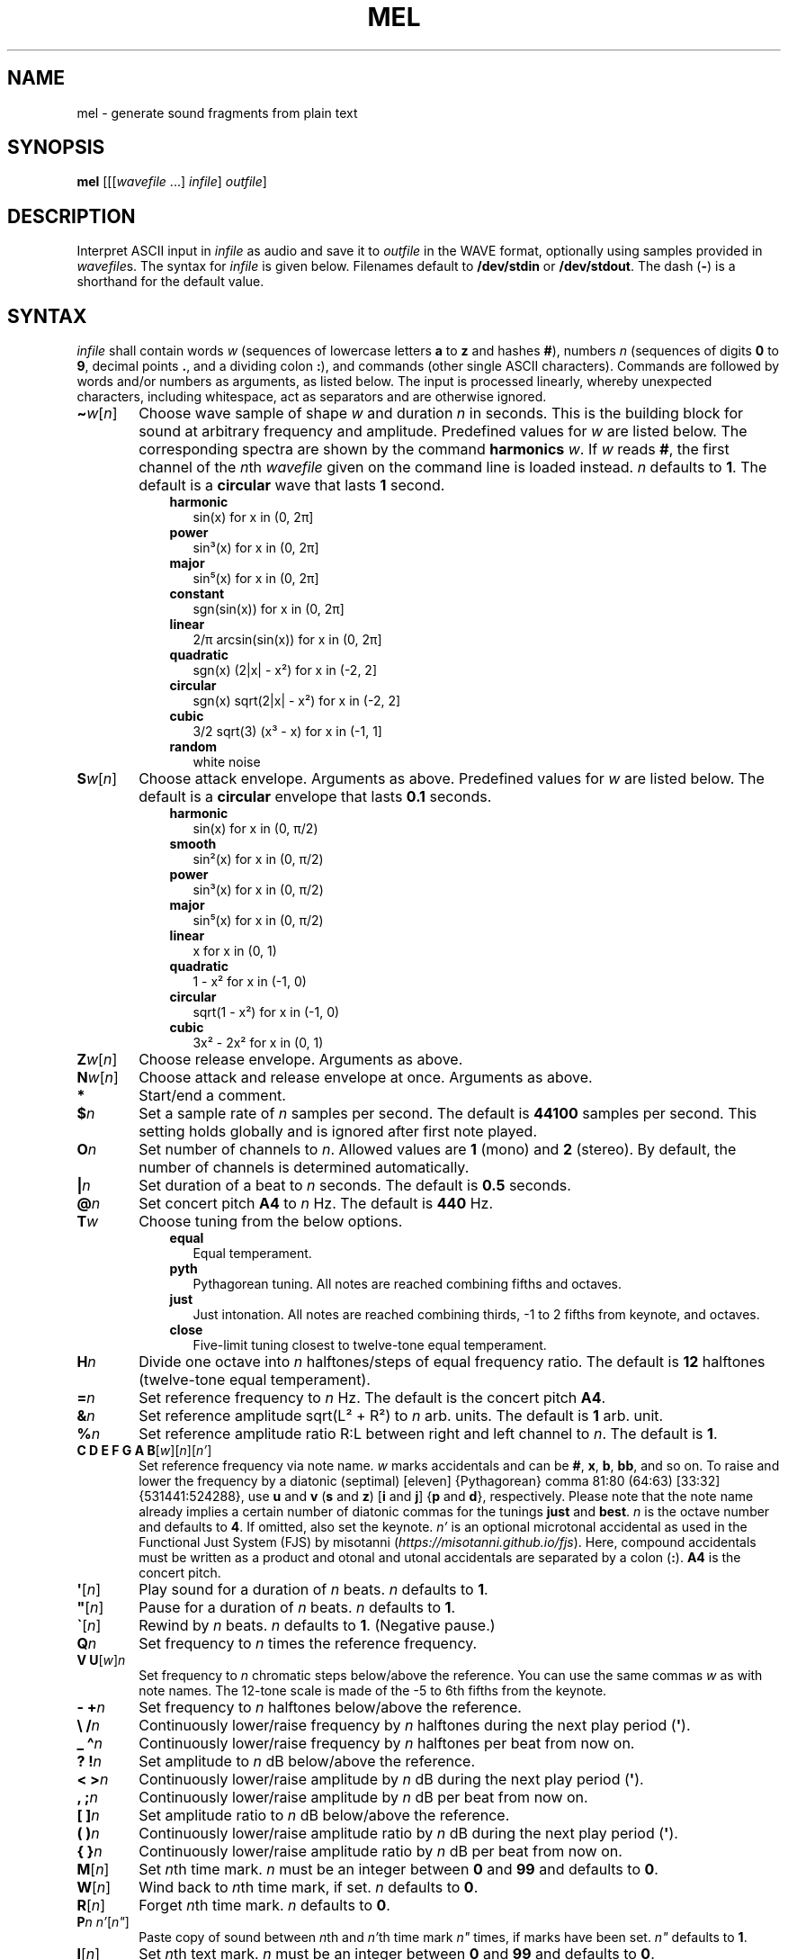 .\" Man page for the command mel of the Tonbandfetzen tool box
.TH MEL 1 2020 "Jan Berges" "Tonbandfetzen Manual"
.SH NAME
mel \- generate sound fragments from plain text
.SH SYNOPSIS
.BI mel
.RI [[[ wavefile " ...]"
.IR infile ]
.IR outfile ]
.SH DESCRIPTION
.PP
Interpret ASCII input in
.IR infile
as audio and save it to
.IR outfile
in the WAVE format, optionally using samples provided in
.IR wavefile s.
The syntax for
.IR infile
is given below.
Filenames default to
.BR /dev/stdin
or
.BR /dev/stdout .
The dash
.RB ( - )
is a shorthand for the default value.
.SH SYNTAX
.IR infile
shall contain words
.IR w
(sequences of lowercase letters
.BR a " to " z " and hashes " # ),
numbers
.IR n
(sequences of digits
.BR 0 " to " 9 ,
decimal points
.BR . ,
and a dividing colon
.BR : ),
and commands (other single ASCII characters).
Commands are followed by words and/or numbers as arguments, as listed below.
The input is processed linearly, whereby unexpected characters, including whitespace, act as separators and are otherwise ignored.
.TP 6
.BI \(ti w \c
.RI [ n ]
Choose wave sample of shape
.IR w
and duration
.IR n
in seconds.
This is the building block for sound at arbitrary frequency and amplitude.
Predefined values for
.IR w
are listed below.
The corresponding spectra are shown by the command
.BI harmonics
.IR w .
If
.IR w
reads
.BR # ,
the first channel of the
.IR n th
.IR wavefile
given on the command line is loaded instead.
.IR n
defaults to
.BR 1 .
The default is a
.BR circular
wave that lasts
.BR 1
second.
.RS 9
.TP 3
.BR harmonic
sin(x) for x in (0, 2\[*p]]
.TP
.BR power
sin\[S3](x) for x in (0, 2\[*p]]
.TP
.BR major
sin\[u2075](x) for x in (0, 2\[*p]]
.TP
.BR constant
sgn(sin(x)) for x in (0, 2\[*p]]
.TP
.BR linear
2/\[*p] arcsin(sin(x)) for x in (0, 2\[*p]]
.TP
.BR quadratic
sgn(x) (2|x| \- x\[S2]) for x in (\-2, 2]
.TP
.BR circular
sgn(x) sqrt(2|x| \- x\[S2]) for x in (\-2, 2]
.TP
.BR cubic
3/2 sqrt(3) (x\[S3] \- x) for x in (\-1, 1]
.TP
.BR random
white noise
.RE
.TP
.BI S w \c
.RI [ n ]
Choose attack envelope.
Arguments as above.
Predefined values for
.IR w
are listed below.
The default is a
.BR circular
envelope that lasts
.BR 0.1
seconds.
.RS 9
.TP 3
.BR harmonic
sin(x) for x in (0, \[*p]/2)
.TP
.BR smooth
sin\[S2](x) for x in (0, \[*p]/2)
.TP
.BR power
sin\[S3](x) for x in (0, \[*p]/2)
.TP
.BR major
sin\[u2075](x) for x in (0, \[*p]/2)
.TP
.BR linear
x for x in (0, 1)
.TP
.BR quadratic
1 \- x\[S2] for x in (\-1, 0)
.TP
.BR circular
sqrt(1 \- x\[S2]) for x in (\-1, 0)
.TP
.BR cubic
3x\[S2] \- 2x\[S2] for x in (0, 1)
.RE
.TP
.BI Z w \c
.RI [ n ]
Choose release envelope.
Arguments as above.
.TP
.BI N w \c
.RI [ n ]
Choose attack and release envelope at once.
Arguments as above.
.TP
.BI *
Start/end a comment.
.TP
.BI $ n
Set a sample rate of
.IR n
samples per second.
The default is
.BR 44100
samples per second.
This setting holds globally and is ignored after first note played.
.TP
.BI O n
Set number of channels to
.IR n .
Allowed values are
.BR 1
(mono) and
.BR 2
(stereo).
By default, the number of channels is determined automatically.
.TP
.BI | n
Set duration of a beat to
.IR n
seconds.
The default is
.BR 0.5
seconds.
.TP
.BI @ n
Set concert pitch
.BR A4
to
.IR n
Hz.
The default is
.BR 440
Hz.
.TP
.BI T w
Choose tuning from the below options.
.RS 9
.TP 3
.BR equal
Equal temperament.
.TP
.BR pyth
Pythagorean tuning. All notes are reached combining fifths and octaves.
.TP
.BR just
Just intonation. All notes are reached combining thirds, \-1 to 2 fifths from keynote, and octaves.
.TP
.BR close
Five-limit tuning closest to twelve-tone equal temperament.
.RE
.TP
.BI H n
Divide one octave into
.IR n
halftones/steps of equal frequency ratio.
The default is
.BR 12
halftones (twelve-tone equal temperament).
.TP
.BI = n
Set reference frequency to
.IR n
Hz.
The default is the concert pitch
.BR A4 .
.TP
.BI & n
Set reference amplitude sqrt(L\[S2] + R\[S2]) to
.IR n
arb. units.
The default is
.BR 1
arb. unit.
.TP
.BI % n
Set reference amplitude ratio R:L between right and left channel to
.IR n .
The default is
.BR 1 .
.TP
.BI "C D E F G A B" \c
.RI [ w ][ n ][ n' ]
Set reference frequency via note name.
.IR w
marks accidentals and can be
.BR # ,
.BR x ,
.BR b ,
.BR bb ,
and so on.
To raise and lower the frequency by a diatonic (septimal) [eleven] {Pythagorean} comma 81:80 (64:63) [33:32] {531441:524288}, use
.BR u " and " v
.RB ( s " and " z )
.RB [ i " and " j ]
.RB { p " and " d },
respectively.
Please note that the note name already implies a certain number of diatonic commas for the tunings
.BR just " and " best .
.IR n
is the octave number and defaults to
.BR 4 .
If omitted, also set the keynote.
.IR n'
is an optional microtonal accidental as used in the Functional Just System (FJS) by misotanni
.RI ( https://misotanni.github.io/fjs ).
Here, compound accidentals must be written as a product and otonal and utonal accidentals are separated by a colon
.RB ( : ).
.BI A4
is the concert pitch.
.TP
.BI \(aq \c
.RI [ n ]
Play sound for a duration of
.IR n
beats.
.IR n
defaults to
.BR 1 .
.TP
.BI \(dq \c
.RI [ n ]
Pause for a duration of
.IR n
beats.
.IR n
defaults to
.BR 1 .
.TP
.BI \` \c
.RI [ n ]
Rewind by
.IR n
beats.
.IR n
defaults to
.BR 1 .
(Negative pause.)
.TP
.BI Q n
Set frequency to
.IR n
times the reference frequency.
.TP
.BI "V U" \c
.RI [ w ] n
Set frequency to
.IR n
chromatic steps below/above the reference.
You can use the same commas
.IR w
as with note names.
The 12-tone scale is made of the \-5 to 6th fifths from the keynote.
.TP
.BI "\- +" n
Set frequency to
.IR n
halftones below/above the reference.
.TP
.BI "\e /" n
Continuously lower/raise frequency by
.IR n
halftones during the next play period
.RB ( \(aq ).
.TP
.BI "_ \(ha" n
Continuously lower/raise frequency by
.IR n
halftones per beat from now on.
.TP
.BI "? !" n
Set amplitude to
.IR n
dB below/above the reference.
.TP
.BI "< >" n
Continuously lower/raise amplitude by
.IR n
dB during the next play period
.RB ( \(aq ).
.TP
.BI ", ;" n
Continuously lower/raise amplitude by
.IR n
dB per beat from now on.
.TP
.BI "[ ]" n
Set amplitude ratio to
.IR n
dB below/above the reference.
.TP
.BI "( )" n
Continuously lower/raise amplitude ratio by
.IR n
dB during the next play period
.RB ( \(aq ).
.TP
.BI "{ }" n
Continuously lower/raise amplitude ratio by
.IR n
dB per beat from now on.
.TP
.BI M \c
.RI [ n ]
Set
.IR n th
time mark.
.IR n
must be an integer between
.BR 0 " and " 99
and defaults to
.BR 0 .
.TP
.BI W \c
.RI [ n ]
Wind back to
.IR n th
time mark, if set.
.IR n
defaults to
.BR 0 .
.TP
.BI R \c
.RI [ n ]
Forget
.IR n th
time mark.
.IR n
defaults to
.BR 0 .
.TP
.BI P n " " n' \c
.RI [ n\(dq ]
Paste copy of sound between
.IR n th
and
.IR n' th
time mark
.IR n\(dq
times, if marks have been set.
.IR n\(dq
defaults to
.BR 1 .
.TP
.BI I \c
.RI [ n ]
Set
.IR n th
text mark.
.IR n
must be an integer between
.BR 0 " and " 99
and defaults to
.BR 0 .
.TP
.BI J \c
.RI [ n [ n' ]]
Jump back to
.IR n th
text mark, if set.
This works
.IR n'
times in a row.
.IR n " and " n'
default to
.BR 0 " and " 1 ,
respectively.
.TP
.BI K \c
.RI [ n ]
Forget
.IR n th
text mark.
.IR n
defaults to
.BR 0 .
.TP
.BI X w \c
.RI [...]
Do something special.
.RS 9
.TP 3
.BI report
Print note counts (since last report) to standard output.
Only notes defined via the commands
.BR "C D E F G A B" " and " "U V"
are counted.
This is useful to, e.g., to determine the keynote of a piece of music.
.TP
.BI detune n
Randomly detune frequency, including concert pitch
.BR A4 ,
by up to
.IR n
halftones.
In combination with text and time marks, this is useful to generate non-white noise.
.TP
.BI flanger n " " n' " " m " " m'
Apply flanger to sound between
.IR n th
and
.IR n' th
time mark, if marks have been set.
The sample is periodically delayed (and advanced) with an amplitude of
.IR m
seconds and a frequency of
.IR m'
per sample length, using the current wave sample, and superimposed with itself.
.RE
